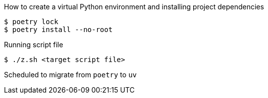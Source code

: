 How to create a virtual Python environment and installing project dependencies

[source, shell]
----
$ poetry lock
$ poetry install --no-root
----

Running script file

[source, shell]
----
$ ./z.sh <target script file>
----

Scheduled to migrate from `poetry` to `uv`
